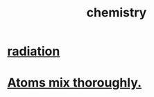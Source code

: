 :PROPERTIES:
:ID:       c90f7198-2afe-400d-bbc7-8b2f20d8207c
:END:
#+title: chemistry
* [[id:c12af7d9-ebc8-4f22-9d08-f80e27fef540][radiation]]
* [[id:d4e00fad-af94-4a9e-a80d-640b295c91b1][Atoms mix thoroughly.]]
